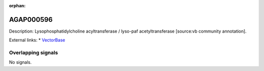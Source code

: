 :orphan:

AGAP000596
=============





Description: Lysophosphatidylcholine acyltransferase / lyso-paf acetyltransferase [source:vb community annotation].

External links:
* `VectorBase <https://www.vectorbase.org/Anopheles_gambiae/Gene/Summary?g=AGAP000596>`_

Overlapping signals
-------------------



No signals.



